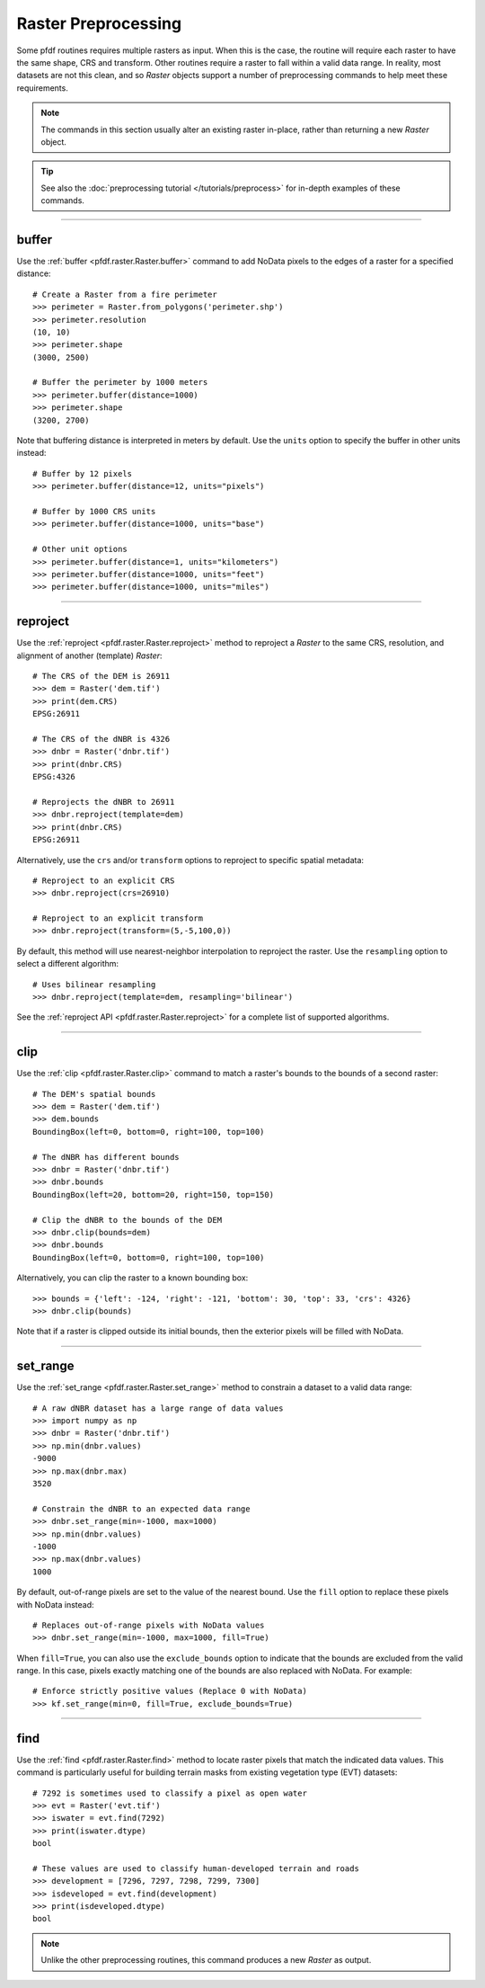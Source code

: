 Raster Preprocessing
====================

Some pfdf routines requires multiple rasters as input. When this is the case, the routine will require each raster to have the same shape, CRS and transform. Other routines require a raster to fall within a valid data range. In reality, most datasets are not this clean, and so *Raster* objects support a number of preprocessing commands to help meet these requirements.

.. note:: The commands in this section usually alter an existing raster in-place, rather than returning a new *Raster* object.

.. tip:: See also the :doc:`preprocessing tutorial </tutorials/preprocess>` for in-depth examples of these commands.

----

buffer
------
Use the :ref:`buffer <pfdf.raster.Raster.buffer>` command to add NoData pixels to the edges of a raster for a specified distance::

    # Create a Raster from a fire perimeter
    >>> perimeter = Raster.from_polygons('perimeter.shp')
    >>> perimeter.resolution
    (10, 10)
    >>> perimeter.shape
    (3000, 2500)

    # Buffer the perimeter by 1000 meters
    >>> perimeter.buffer(distance=1000)
    >>> perimeter.shape
    (3200, 2700)

Note that buffering distance is interpreted in meters by default. Use the ``units`` option to specify the buffer in other units instead::

    # Buffer by 12 pixels
    >>> perimeter.buffer(distance=12, units="pixels")

    # Buffer by 1000 CRS units
    >>> perimeter.buffer(distance=1000, units="base")

    # Other unit options
    >>> perimeter.buffer(distance=1, units="kilometers")
    >>> perimeter.buffer(distance=1000, units="feet")
    >>> perimeter.buffer(distance=1000, units="miles")


----

.. _guide-reproject:

reproject
---------
Use the :ref:`reproject <pfdf.raster.Raster.reproject>` method to reproject a *Raster* to the same CRS, resolution, and alignment of another (template) *Raster*::

    # The CRS of the DEM is 26911
    >>> dem = Raster('dem.tif')
    >>> print(dem.CRS)
    EPSG:26911

    # The CRS of the dNBR is 4326
    >>> dnbr = Raster('dnbr.tif')
    >>> print(dnbr.CRS)
    EPSG:4326

    # Reprojects the dNBR to 26911
    >>> dnbr.reproject(template=dem)
    >>> print(dnbr.CRS)
    EPSG:26911

Alternatively, use the ``crs`` and/or ``transform`` options to reproject to specific spatial metadata::

    # Reproject to an explicit CRS
    >>> dnbr.reproject(crs=26910)

    # Reproject to an explicit transform
    >>> dnbr.reproject(transform=(5,-5,100,0))

By default, this method will use nearest-neighbor interpolation to reproject the raster. Use the ``resampling`` option to select a different algorithm::

    # Uses bilinear resampling
    >>> dnbr.reproject(template=dem, resampling='bilinear')

See the :ref:`reproject API <pfdf.raster.Raster.reproject>` for a complete list of supported algorithms.

----

.. _guide-clip:

clip
----
Use the :ref:`clip <pfdf.raster.Raster.clip>` command to match a raster's bounds to the bounds of a second raster::

    # The DEM's spatial bounds
    >>> dem = Raster('dem.tif')
    >>> dem.bounds
    BoundingBox(left=0, bottom=0, right=100, top=100)

    # The dNBR has different bounds
    >>> dnbr = Raster('dnbr.tif')
    >>> dnbr.bounds
    BoundingBox(left=20, bottom=20, right=150, top=150)

    # Clip the dNBR to the bounds of the DEM
    >>> dnbr.clip(bounds=dem)
    >>> dnbr.bounds
    BoundingBox(left=0, bottom=0, right=100, top=100)

Alternatively, you can clip the raster to a known bounding box::

    >>> bounds = {'left': -124, 'right': -121, 'bottom': 30, 'top': 33, 'crs': 4326}
    >>> dnbr.clip(bounds)

Note that if a raster is clipped outside its initial bounds, then the exterior pixels will be filled with NoData.
    
----

set_range
---------
Use the :ref:`set_range <pfdf.raster.Raster.set_range>` method to constrain a dataset to a valid data range::

    # A raw dNBR dataset has a large range of data values
    >>> import numpy as np
    >>> dnbr = Raster('dnbr.tif')
    >>> np.min(dnbr.values)
    -9000
    >>> np.max(dnbr.max)
    3520

    # Constrain the dNBR to an expected data range
    >>> dnbr.set_range(min=-1000, max=1000)
    >>> np.min(dnbr.values)
    -1000
    >>> np.max(dnbr.values)
    1000

By default, out-of-range pixels are set to the value of the nearest bound. Use the ``fill`` option to replace these pixels with NoData instead::

    # Replaces out-of-range pixels with NoData values
    >>> dnbr.set_range(min=-1000, max=1000, fill=True)

When ``fill=True``, you can also use the ``exclude_bounds`` option to indicate that the bounds are excluded from the valid range. In this case, pixels exactly matching one of the bounds are also replaced with NoData. For example::

    # Enforce strictly positive values (Replace 0 with NoData)
    >>> kf.set_range(min=0, fill=True, exclude_bounds=True)

----

find
----

Use the :ref:`find <pfdf.raster.Raster.find>` method to locate raster pixels that match the indicated data values. This command is particularly useful for building terrain masks from existing vegetation type (EVT) datasets::

    # 7292 is sometimes used to classify a pixel as open water
    >>> evt = Raster('evt.tif')
    >>> iswater = evt.find(7292)
    >>> print(iswater.dtype)
    bool

    # These values are used to classify human-developed terrain and roads
    >>> development = [7296, 7297, 7298, 7299, 7300]
    >>> isdeveloped = evt.find(development)
    >>> print(isdeveloped.dtype)
    bool

.. note:: Unlike the other preprocessing routines, this command produces a new *Raster* as output.


